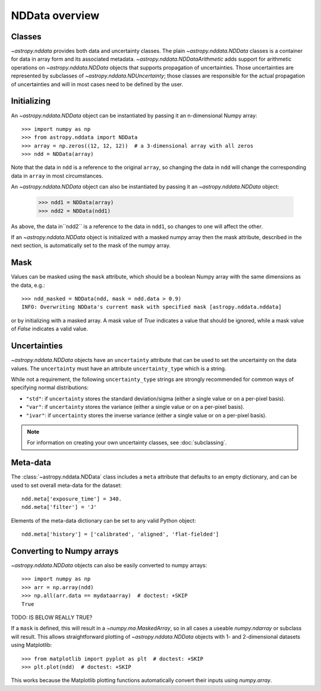 NDData overview
===============

Classes
-------

`~astropy.nddata` provides both data and uncertainty classes. The plain
`~astropy.nddata.NDData` classes is a container for data in array form and its
associated metadata. `~astropy.nddata.NDDataArithmetic` adds support for
arithmetic operations on `~astropy.nddata.NDData` objects that supports
propagation of uncertainties. Those uncertainties are represented by subclasses
of `~astropy.nddata.NDUncertainty`; those classes are responsible for the
actual propagation of uncertainties and will in most cases need to be defined
by the user.

Initializing
------------

An `~astropy.nddata.NDData` object can be instantiated by passing it an
n-dimensional Numpy array::

    >>> import numpy as np
    >>> from astropy.nddata import NDData
    >>> array = np.zeros((12, 12, 12))  # a 3-dimensional array with all zeros
    >>> ndd = NDData(array)

Note that the data in ``ndd`` is a reference to the original ``array``, so
changing the data in ``ndd`` will change the corresponding data in ``array``
in most circumstances.

An `~astropy.nddata.NDData` object can also be instantiated by passing it an
`~astropy.nddata.NDData` object:

    >>> ndd1 = NDData(array)
    >>> ndd2 = NDData(ndd1)

As above, the data in``ndd2`` is a reference to the data in ``ndd1``, so
changes to one will affect the other.

If an `~astropy.nddata.NDData` object is initialized with a masked numpy array
then the mask attribute, described in the next section, is automatically set
to the mask of the numpy array.

Mask
----

Values can be masked using the ``mask`` attribute, which should be a boolean
Numpy array with the same dimensions as the data, e.g.::

     >>> ndd_masked = NDData(ndd, mask = ndd.data > 0.9)
     INFO: Overwriting NDData's current mask with specified mask [astropy.nddata.nddata]

or by initializing with a masked array. A mask value of `True` indicates a
value that should be ignored, while a mask value of `False` indicates a valid
value.

Uncertainties
-------------

`~astropy.nddata.NDData` objects have an ``uncertainty`` attribute that can be
used to set the uncertainty on the data values. The ``uncertainty`` must have
an attribute ``uncertainty_type`` which is a string.

While not a requirement, the following ``uncertainty_type`` strings
are strongly recommended for common ways of specifying normal
distributions:

+ ``"std"``: if ``uncertainty`` stores the standard deviation/sigma
  (either a single value or on a per-pixel basis).
+ ``"var"``: if ``uncertainty`` stores the variance (either a single
  value or on a per-pixel basis).
+ ``"ivar"``: if ``uncertainty`` stores the inverse variance (either a
  single value or on a per-pixel basis).


.. note:: For information on creating your own uncertainty classes,
          see :doc:`subclassing`.

Meta-data
---------

The :class:`~astropy.nddata.NDData` class includes a ``meta`` attribute
that defaults to an empty dictionary, and can be used to set overall meta-data
for the dataset::

    ndd.meta['exposure_time'] = 340.
    ndd.meta['filter'] = 'J'

Elements of the meta-data dictionary can be set to any valid Python object::

    ndd.meta['history'] = ['calibrated', 'aligned', 'flat-fielded']

Converting to Numpy arrays
--------------------------

`~astropy.nddata.NDData` objects can also be easily converted to
numpy arrays::

    >>> import numpy as np
    >>> arr = np.array(ndd)
    >>> np.all(arr.data == mydataarray)  # doctest: +SKIP
    True

TODO: IS BELOW REALLY TRUE?

If a ``mask`` is defined, this will result in a `~numpy.ma.MaskedArray`, so
in all cases a useable `numpy.ndarray` or subclass will result. This allows
straightforward plotting of `~astropy.nddata.NDData` objects with 1-
and 2-dimensional datasets using Matplotlib::

    >>> from matplotlib import pyplot as plt  # doctest: +SKIP
    >>> plt.plot(ndd)  # doctest: +SKIP

This works because the Matplotlib plotting functions automatically convert
their inputs using `numpy.array`.
